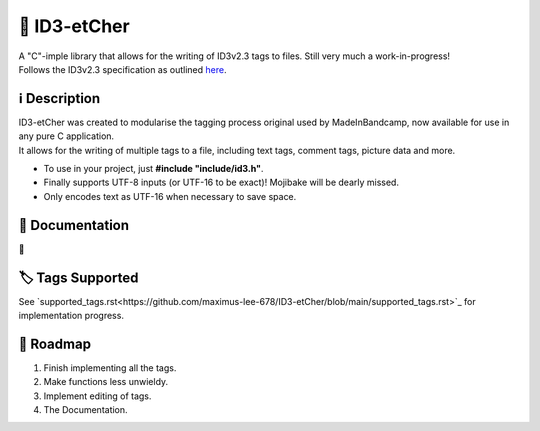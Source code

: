 📝 ID3-etCher
==============
| A "C"-imple library that allows for the writing of ID3v2.3 tags to files. Still very much a work-in-progress!
| Follows the ID3v2.3 specification as outlined `here <https://id3.org/id3v2.3.0>`_.

ℹ️ Description
--------------
| ID3-etCher was created to modularise the tagging process original used by MadeInBandcamp, now available for use in any pure C application.
| It allows for the writing of multiple tags to a file, including text tags, comment tags, picture data and more.

* To use in your project, just **#include "include/id3.h"**.
* Finally supports UTF-8 inputs (or UTF-16 to be exact)! Mojibake will be dearly missed.
* Only encodes text as UTF-16 when necessary to save space.

📕 Documentation
-----------------
🚧

🏷️ Tags Supported
------------------
See `supported_tags.rst<https://github.com/maximus-lee-678/ID3-etCher/blob/main/supported_tags.rst>`_ for implementation progress.

🚓 Roadmap
-----------
1. Finish implementing all the tags.
2. Make functions less unwieldy.
3. Implement editing of tags.
4. The Documentation.

